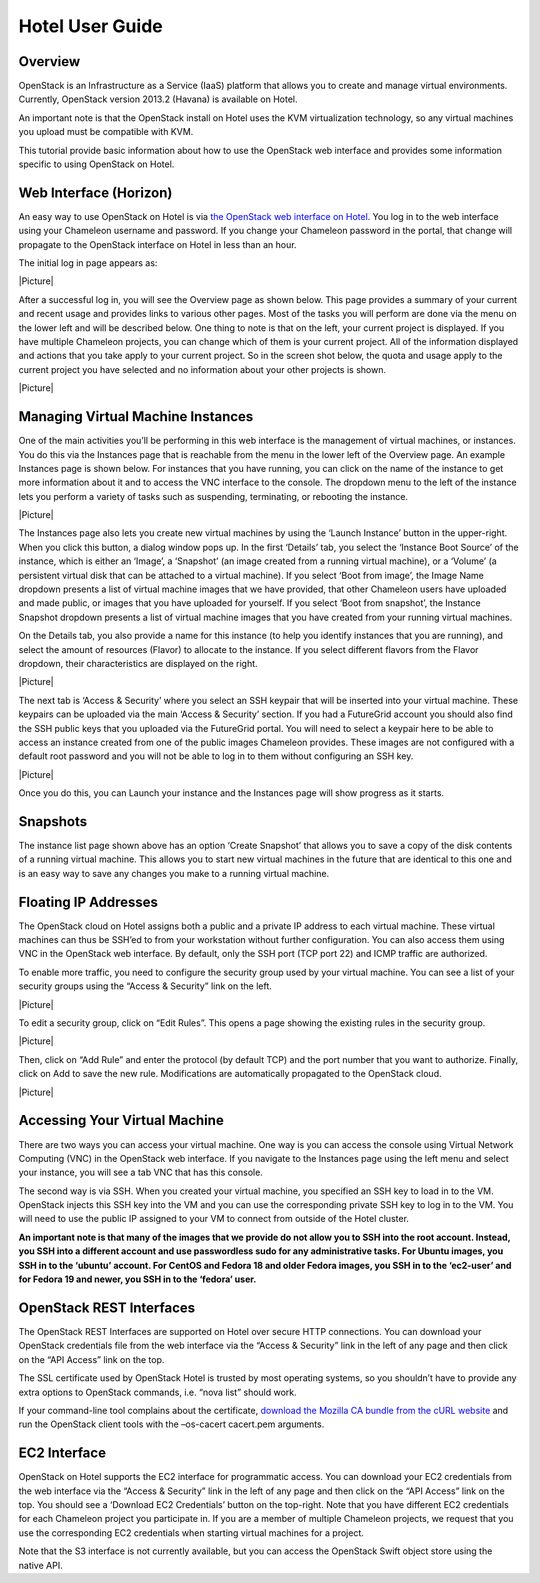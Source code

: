 Hotel User Guide
================

Overview
--------

OpenStack is an Infrastructure as a Service (IaaS) platform that allows
you to create and manage virtual environments. Currently, OpenStack
version 2013.2 (Havana) is available on Hotel.

An important note is that the OpenStack install on Hotel uses the KVM
virtualization technology, so any virtual machines you upload must be
compatible with KVM.

This tutorial provide basic information about how to use the OpenStack
web interface and provides some information specific to using OpenStack
on Hotel.

Web Interface (Horizon)
-----------------------

An easy way to use OpenStack on Hotel is via `the OpenStack web
interface on Hotel <https://openstack.uc.chameleoncloud.org/>`__. You
log in to the web interface using your Chameleon username and password.
If you change your Chameleon password in the portal, that change will
propagate to the OpenStack interface on Hotel in less than an hour.

The initial log in page appears as:

|Picture|

After a successful log in, you will see the Overview page as shown
below. This page provides a summary of your current and recent usage and
provides links to various other pages. Most of the tasks you will
perform are done via the menu on the lower left and will be described
below. One thing to note is that on the left, your current project is
displayed. If you have multiple Chameleon projects, you can change which
of them is your current project. All of the information displayed and
actions that you take apply to your current project. So in the screen
shot below, the quota and usage apply to the current project you have
selected and no information about your other projects is shown.

|Picture|

Managing Virtual Machine Instances
----------------------------------

One of the main activities you’ll be performing in this web interface is
the management of virtual machines, or instances. You do this via the
Instances page that is reachable from the menu in the lower left of the
Overview page. An example Instances page is shown below. For instances
that you have running, you can click on the name of the instance to get
more information about it and to access the VNC interface to the
console. The dropdown menu to the left of the instance lets you perform
a variety of tasks such as suspending, terminating, or rebooting the
instance.

|Picture|

The Instances page also lets you create new virtual machines by using
the ‘Launch Instance’ button in the upper-right. When you click this
button, a dialog window pops up. In the first ‘Details’ tab, you select
the ‘Instance Boot Source’ of the instance, which is either an ‘Image’,
a ‘Snapshot’ (an image created from a running virtual machine), or a
‘Volume’ (a persistent virtual disk that can be attached to a virtual
machine). If you select ‘Boot from image’, the Image Name dropdown
presents a list of virtual machine images that we have provided, that
other Chameleon users have uploaded and made public, or images that you
have uploaded for yourself. If you select ‘Boot from snapshot’, the
Instance Snapshot dropdown presents a list of virtual machine images
that you have created from your running virtual machines.

On the Details tab, you also provide a name for this instance (to help
you identify instances that you are running), and select the amount of
resources (Flavor) to allocate to the instance. If you select different
flavors from the Flavor dropdown, their characteristics are displayed on
the right.

|Picture|

The next tab is ‘Access & Security’ where you select an SSH keypair that
will be inserted into your virtual machine. These keypairs can be
uploaded via the main ‘Access & Security’ section. If you had a
FutureGrid account you should also find the SSH public keys that you
uploaded via the FutureGrid portal. You will need to select a keypair
here to be able to access an instance created from one of the public
images Chameleon provides. These images are not configured with a
default root password and you will not be able to log in to them without
configuring an SSH key.

|Picture|

Once you do this, you can Launch your instance and the Instances page
will show progress as it starts.

Snapshots
---------

The instance list page shown above has an option ‘Create Snapshot’ that
allows you to save a copy of the disk contents of a running virtual
machine. This allows you to start new virtual machines in the future
that are identical to this one and is an easy way to save any changes
you make to a running virtual machine.

Floating IP Addresses
---------------------

The OpenStack cloud on Hotel assigns both a public and a private IP
address to each virtual machine. These virtual machines can thus be
SSH’ed to from your workstation without further configuration. You can
also access them using VNC in the OpenStack web interface. By default,
only the SSH port (TCP port 22) and ICMP traffic are authorized.

To enable more traffic, you need to configure the security group used by
your virtual machine. You can see a list of your security groups using
the “Access & Security” link on the left.

|Picture|

To edit a security group, click on “Edit Rules”. This opens a page
showing the existing rules in the security group.

|Picture|

Then, click on “Add Rule” and enter the protocol (by default TCP) and
the port number that you want to authorize. Finally, click on Add to
save the new rule. Modifications are automatically propagated to the
OpenStack cloud.

|Picture|

Accessing Your Virtual Machine
------------------------------

There are two ways you can access your virtual machine. One way is you
can access the console using Virtual Network Computing (VNC) in the
OpenStack web interface. If you navigate to the Instances page using the
left menu and select your instance, you will see a tab VNC that has this
console.

The second way is via SSH. When you created your virtual machine, you
specified an SSH key to load in to the VM. OpenStack injects this SSH
key into the VM and you can use the corresponding private SSH key to log
in to the VM. You will need to use the public IP assigned to your VM to
connect from outside of the Hotel cluster.

**An important note is that many of the images that we provide do not
allow you to SSH into the root account. Instead, you SSH into a
different account and use passwordless sudo for any administrative
tasks. For Ubuntu images, you SSH in to the ‘ubuntu’ account. For CentOS
and Fedora 18 and older Fedora images, you SSH in to the ‘ec2-user’ and
for Fedora 19 and newer, you SSH in to the ‘fedora’ user.**

OpenStack REST Interfaces
-------------------------

The OpenStack REST Interfaces are supported on Hotel over secure HTTP
connections. You can download your OpenStack credentials file from the
web interface via the “Access & Security” link in the left of any page
and then click on the “API Access” link on the top.

The SSL certificate used by OpenStack Hotel is trusted by most operating
systems, so you shouldn’t have to provide any extra options to OpenStack
commands, i.e. “nova list” should work.

If your command-line tool complains about the certificate, `download the
Mozilla CA bundle from the cURL
website <http://curl.haxx.se/docs/caextract.html>`__ and run the
OpenStack client tools with the –os-cacert cacert.pem arguments.

EC2 Interface
-------------

OpenStack on Hotel supports the EC2 interface for programmatic access.
You can download your EC2 credentials from the web interface via the
“Access & Security” link in the left of any page and then click on the
“API Access” link on the top. You should see a ‘Download EC2
Credentials’ button on the top-right. Note that you have different EC2
credentials for each Chameleon project you participate in. If you are a
member of multiple Chameleon projects, we request that you use the
corresponding EC2 credentials when starting virtual machines for a
project.

Note that the S3 interface is not currently available, but you can
access the OpenStack Swift object store using the native API.

.. |Picture| image:: /static/cms/img/icons/plugins/image.png
   :name: plugin_obj_585
.. |Picture| image:: /static/cms/img/icons/plugins/image.png
   :name: plugin_obj_589
.. |Picture| image:: /static/cms/img/icons/plugins/image.png
   :name: plugin_obj_593
.. |Picture| image:: /static/cms/img/icons/plugins/image.png
   :name: plugin_obj_597
.. |Picture| image:: /static/cms/img/icons/plugins/image.png
   :name: plugin_obj_601
.. |Picture| image:: /static/cms/img/icons/plugins/image.png
   :name: plugin_obj_605
.. |Picture| image:: /static/cms/img/icons/plugins/image.png
   :name: plugin_obj_609
.. |Picture| image:: /static/cms/img/icons/plugins/image.png
   :name: plugin_obj_613
